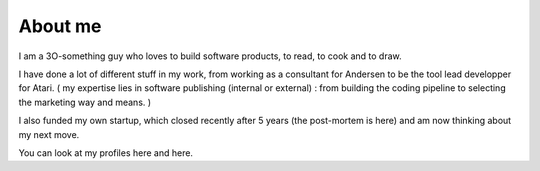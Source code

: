About me
########

I am a 3O-something guy who loves to build software products, to read, to cook and to draw.

I have done a lot of different stuff in my work, from working as a consultant for Andersen to be the tool lead developper for Atari. 
( my expertise lies in software publishing (internal or external) : from building the coding pipeline to selecting the marketing way and means. )

I also funded my own startup, which closed recently after 5 years (the post-mortem is here) and am now thinking about my next move.

You can look at my profiles here and here.
